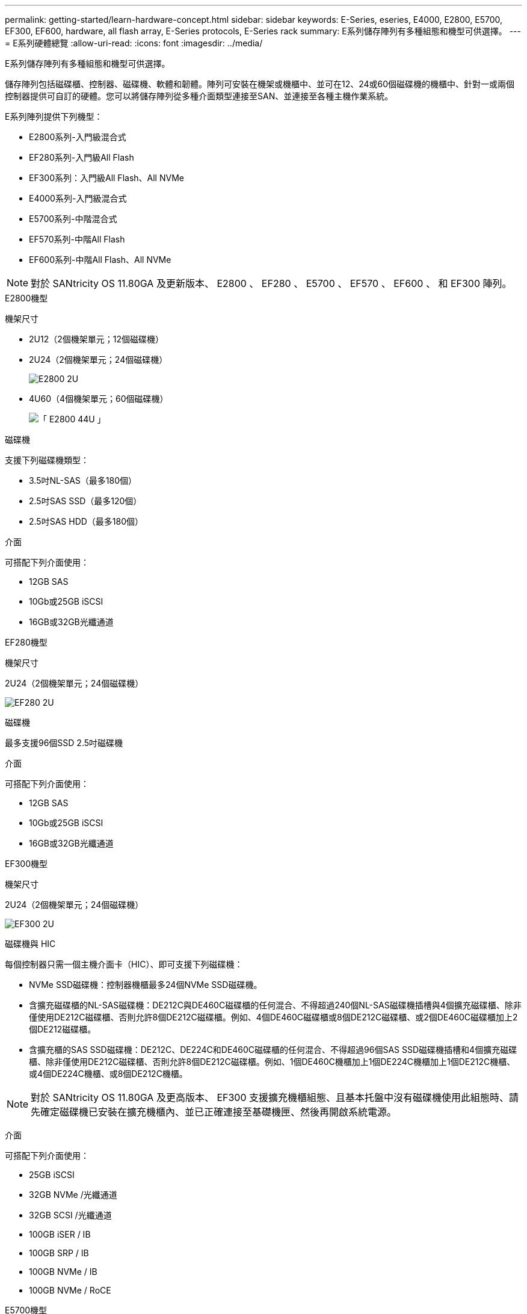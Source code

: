---
permalink: getting-started/learn-hardware-concept.html 
sidebar: sidebar 
keywords: E-Series, eseries, E4000, E2800, E5700, EF300, EF600, hardware, all flash array, E-Series protocols, E-Series rack 
summary: E系列儲存陣列有多種組態和機型可供選擇。 
---
= E系列硬體總覽
:allow-uri-read: 
:icons: font
:imagesdir: ../media/


[role="lead"]
E系列儲存陣列有多種組態和機型可供選擇。

儲存陣列包括磁碟櫃、控制器、磁碟機、軟體和韌體。陣列可安裝在機架或機櫃中、並可在12、24或60個磁碟機的機櫃中、針對一或兩個控制器提供可自訂的硬體。您可以將儲存陣列從多種介面類型連接至SAN、並連接至各種主機作業系統。

E系列陣列提供下列機型：

* E2800系列-入門級混合式
* EF280系列-入門級All Flash
* EF300系列：入門級All Flash、All NVMe
* E4000系列-入門級混合式
* E5700系列-中階混合式
* EF570系列-中階All Flash
* EF600系列-中階All Flash、All NVMe



NOTE: 對於 SANtricity OS 11.80GA 及更新版本、 E2800 、 EF280 、 E5700 、 EF570 、 EF600 、 和 EF300 陣列。

[role="tabbed-block"]
====
.E2800機型
--
機架尺寸::
+
--
* 2U12（2個機架單元；12個磁碟機）
* 2U24（2個機架單元；24個磁碟機）
+
image::../media/e2800_2u_front.gif[E2800 2U]

* 4U60（4個機架單元；60個磁碟機）
+
image::../media/e2860_front.gif[「 E2800 44U 」]



--
磁碟機::
+
--
支援下列磁碟機類型：

* 3.5吋NL-SAS（最多180個）
* 2.5吋SAS SSD（最多120個）
* 2.5吋SAS HDD（最多180個）


--
介面::
+
--
可搭配下列介面使用：

* 12GB SAS
* 10Gb或25GB iSCSI
* 16GB或32GB光纖通道


--


--
.EF280機型
--
機架尺寸::
+
--
2U24（2個機架單元；24個磁碟機）

image:../media/ef570_front.gif["EF280 2U"]

--
磁碟機::
+
--
最多支援96個SSD 2.5吋磁碟機

--
介面::
+
--
可搭配下列介面使用：

* 12GB SAS
* 10Gb或25GB iSCSI
* 16GB或32GB光纖通道


--


--
.EF300機型
--
機架尺寸::
+
--
2U24（2個機架單元；24個磁碟機）

image:../media/ef570_front.gif["EF300 2U"]

--
磁碟機與 HIC::
+
--
每個控制器只需一個主機介面卡（HIC）、即可支援下列磁碟機：

* NVMe SSD磁碟機：控制器機櫃最多24個NVMe SSD磁碟機。
* 含擴充磁碟櫃的NL-SAS磁碟機：DE212C與DE460C磁碟櫃的任何混合、不得超過240個NL-SAS磁碟機插槽與4個擴充磁碟櫃、除非僅使用DE212C磁碟櫃、否則允許8個DE212C磁碟櫃。例如、4個DE460C磁碟櫃或8個DE212C磁碟櫃、或2個DE460C磁碟櫃加上2個DE212磁碟櫃。
* 含擴充櫃的SAS SSD磁碟機：DE212C、DE224C和DE460C磁碟櫃的任何混合、不得超過96個SAS SSD磁碟機插槽和4個擴充磁碟櫃、除非僅使用DE212C磁碟櫃、否則允許8個DE212C磁碟櫃。例如、1個DE460C機櫃加上1個DE224C機櫃加上1個DE212C機櫃、或4個DE224C機櫃、或8個DE212C機櫃。



NOTE: 對於 SANtricity OS 11.80GA 及更高版本、 EF300 支援擴充機櫃組態、且基本托盤中沒有磁碟機使用此組態時、請先確定磁碟機已安裝在擴充機櫃內、並已正確連接至基礎機匣、然後再開啟系統電源。

--
介面::
+
--
可搭配下列介面使用：

* 25GB iSCSI
* 32GB NVMe /光纖通道
* 32GB SCSI /光纖通道
* 100GB iSER / IB
* 100GB SRP / IB
* 100GB NVMe / IB
* 100GB NVMe / RoCE


--


--
.E5700機型
--
機架尺寸::
+
--
* 2U24（2個機架單元；24個磁碟機）
+
image::../media/e2800_2u_front.gif[E5700 2U]

* 4U60（4個機架單元；60個磁碟機）
+
image::../media/e2860_front.gif[E5700 4U]



--
磁碟機::
+
--
最多支援480種下列磁碟機類型：

* 3.5吋NL-SAS磁碟機
* 2.5吋SAS SSD磁碟機
* 2.5吋SAS HDD磁碟機


--
介面::
+
--
可搭配下列介面使用：

* 12GB SAS
* 10Gb或25GB iSCSI
* 16GB或32GB光纖通道
* 32GB NVMe /光纖通道
* 100GB iSER / IB
* 100GB SRP / IB
* 100GB NVMe / IB
* 100GB NVMe / RoCE


--


--
.EF570機型
--
機架尺寸::
+
--
2U24（2個機架單元；24個磁碟機）

image:../media/ef570_front.gif["EF570 2U"]

--
磁碟機::
+
--
最多支援120個SSD 2.5吋磁碟機

--
介面::
+
--
可搭配下列介面使用：

* 12GB SAS
* 10Gb或25GB iSCSI
* 16GB或32GB光纖通道
* 32GB NVMe /光纖通道
* 100GB iSER / IB
* 100GB SRP / IB
* 100GB NVMe / IB
* 100GB NVMe / RoCE


--


--
.EF600機型
--
機架尺寸::
+
--
2U24（2個機架單元；24個磁碟機）

image:../media/ef570_front.gif["EF600 2U"]

--
磁碟機與 HIC::
+
--
每個控制器只需一個主機介面卡（HIC）、即可支援下列磁碟機：

* NVMe SSD磁碟機：控制器機櫃最多24個NVMe SSD磁碟機。
* 含擴充櫃的NL-SAS磁碟機：DE212C與DE460C磁碟櫃的任何混合、不得超過420個NL-SAS磁碟機插槽與7個擴充磁碟櫃、除非僅使用DE212C磁碟櫃、否則允許8個DE212C磁碟櫃。例如、7個DE460C磁碟櫃或8個DE212C磁碟櫃、或5個DE460C磁碟櫃加上2個DE212磁碟櫃。
* 含擴充櫃的SAS SSD磁碟機：DE212C、DE224C和DE460C磁碟櫃的任何混合、除非僅使用DE212C磁碟櫃、否則不得超過96個SAS SSD磁碟機插槽和7個擴充磁碟櫃、否則允許使用8個DE212C磁碟櫃。例如、 1 個 DE460C 機櫃加上 1 個 DE224C 機櫃加上 1 個 DE212C 機櫃、 4 個 DE224C 機櫃或 8 個 DE212C 機櫃



NOTE: 對於 SANtricity OS 11.80GA 及更高版本、 EF600 支援擴充機櫃組態、且基本托盤中沒有磁碟機使用此組態時、請先確定磁碟機已安裝在擴充機櫃內、並已正確連接至基礎機匣、然後再開啟系統電源。

--
介面::
+
--
可搭配下列介面使用：

* 25GB iSCSI
* 32GB NVMe /光纖通道
* 32GB SCSI /光纖通道
* 100GB iSER / IB
* 100GB SRP / IB
* 100GB NVMe / IB
* 100GB NVMe / RoCE
* 200GB iSER / IB
* 200GB NVMe / IB
* 200GB NVMe / RoCE


--


--
.E4000機型
--
機架尺寸::
+
--
* 2U12（2個機架單元；12個磁碟機）
+
image::../media/e4000_2u_front.png[E4000 2U]

* 4U60（4個機架單元；60個磁碟機）
+
image::../media/e4000_4u_front.png[E4000 4U]



--
磁碟機::
+
--
支援下列磁碟機類型：

* 3.5吋NL-SAS（最多300個）
* 2.5吋SAS SSD（最多120個）


--
介面::
+
--
可搭配下列介面使用：

* 12GB SAS
* 1 GB 或 10GBASE-T iSCSI
* 1GB ， 10Gb 或 25GB iSCSI
* 8GB ， 16GB 或 32GB FC


--


--
====